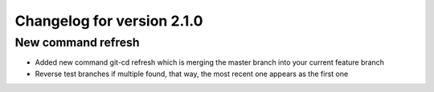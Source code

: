 Changelog for version 2.1.0
============================

New command refresh
###################

- Added new command git-cd refresh which is merging the master branch into your current feature branch
- Reverse test branches if multiple found, that way, the most recent one appears as the first one